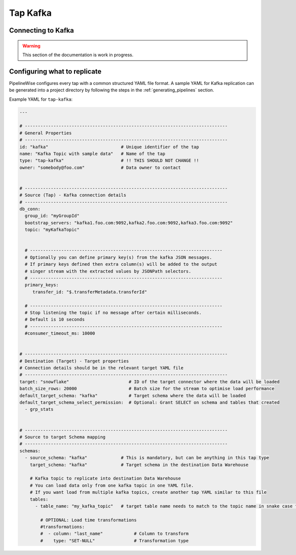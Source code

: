 
.. _tap-kafka:

Tap Kafka
---------


Connecting to Kafka
'''''''''''''''''''

.. warning::

  This section of the documentation is work in progress.


Configuring what to replicate
'''''''''''''''''''''''''''''

PipelineWise configures every tap with a common structured YAML file format.
A sample YAML for Kafka replication can be generated into a project directory by
following the steps in the :ref:`generating_pipelines` section.

Example YAML for ``tap-kafka``:

.. code-block:: bash

    ---

    # ------------------------------------------------------------------------------
    # General Properties
    # ------------------------------------------------------------------------------
    id: "kafka"                            # Unique identifier of the tap
    name: "Kafka Topic with sample data"   # Name of the tap
    type: "tap-kafka"                      # !! THIS SHOULD NOT CHANGE !!
    owner: "somebody@foo.com"              # Data owner to contact


    # ------------------------------------------------------------------------------
    # Source (Tap) - Kafka connection details
    # ------------------------------------------------------------------------------
    db_conn:
      group_id: "myGroupId"
      bootstrap_servers: "kafka1.foo.com:9092,kafka2.foo.com:9092,kafka3.foo.com:9092"
      topic: "myKafkaTopic"


      # --------------------------------------------------------------------------
      # Optionally you can define primary key(s) from the kafka JSON messages.
      # If primary keys defined then extra column(s) will be added to the output
      # singer stream with the extracted values by JSONPath selectors.
      # --------------------------------------------------------------------------
      primary_keys:
         transfer_id: "$.transferMetadata.transferId"

      # --------------------------------------------------------------------------
      # Stop listening the topic if no message after certain milliseconds.
      # Default is 10 seconds
      # --------------------------------------------------------------------------
      #consumer_timeout_ms: 10000


    # ------------------------------------------------------------------------------
    # Destination (Target) - Target properties
    # Connection details should be in the relevant target YAML file
    # ------------------------------------------------------------------------------
    target: "snowflake"                       # ID of the target connector where the data will be loaded
    batch_size_rows: 20000                    # Batch size for the stream to optimise load performance
    default_target_schema: "kafka"            # Target schema where the data will be loaded 
    default_target_schema_select_permission:  # Optional: Grant SELECT on schema and tables that created
      - grp_stats


    # ------------------------------------------------------------------------------
    # Source to target Schema mapping
    # ------------------------------------------------------------------------------
    schemas:
      - source_schema: "kafka"             # This is mandatory, but can be anything in this tap type
        target_schema: "kafka"             # Target schema in the destination Data Warehouse

        # Kafka topic to replicate into destination Data Warehouse
        # You can load data only from one kafka topic in one YAML file.
        # If you want load from multiple kafka topics, create another tap YAML similar to this file
        tables:
          - table_name: "my_kafka_topic"   # target table name needs to match to the topic name in snake case format

            # OPTIONAL: Load time transformations
            #transformations:                    
            #  - column: "last_name"            # Column to transform
            #    type: "SET-NULL"               # Transformation type